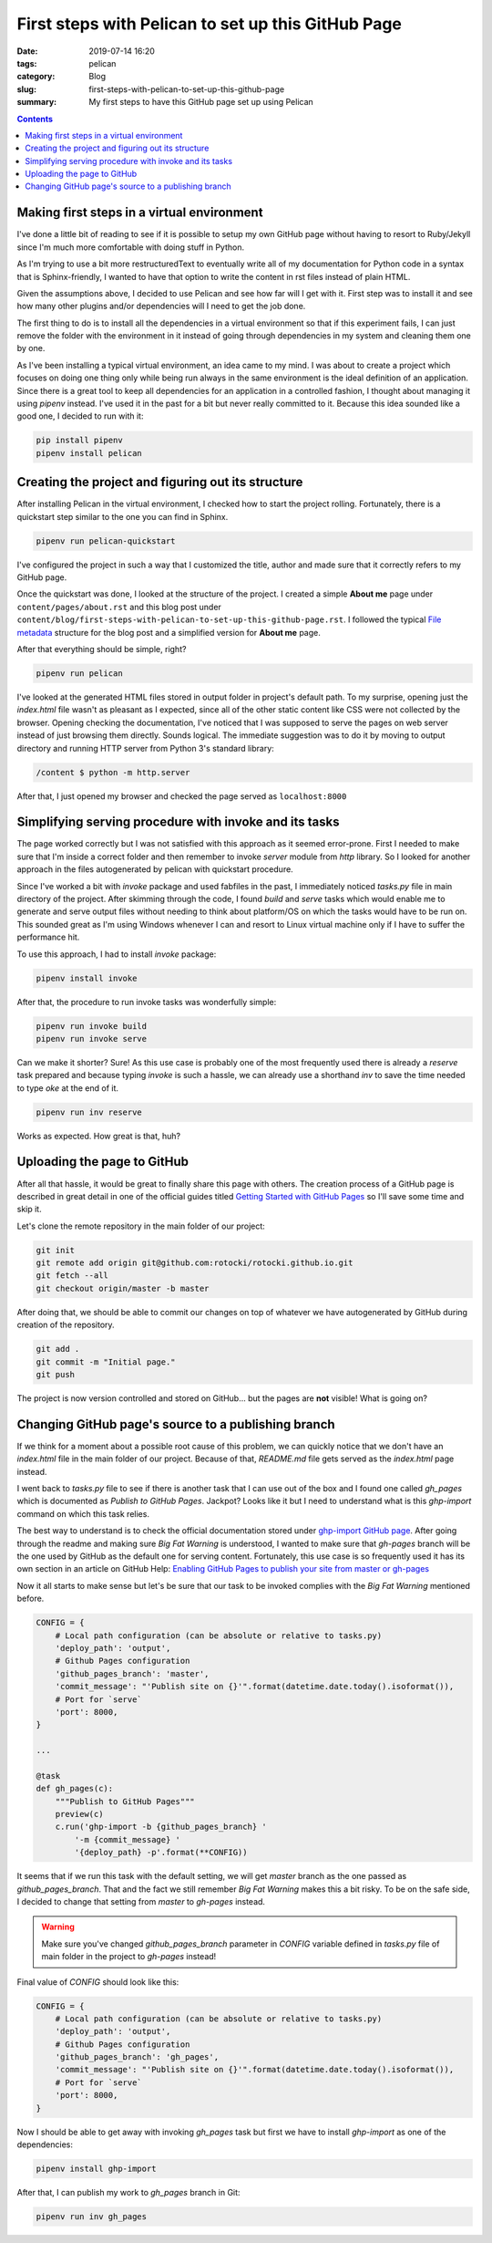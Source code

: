 First steps with Pelican to set up this GitHub Page
###################################################

:date: 2019-07-14 16:20
:tags: pelican
:category: Blog
:slug: first-steps-with-pelican-to-set-up-this-github-page
:summary: My first steps to have this GitHub page set up using Pelican

.. contents::

Making first steps in a virtual environment
*******************************************

I've done a little bit of reading to see if it is possible to setup
my own GitHub page without having to resort to Ruby/Jekyll since
I'm much more comfortable with doing stuff in Python.

As I'm trying to use a bit more restructuredText to eventually write 
all of my documentation for Python code in a syntax that is Sphinx-friendly,
I wanted to have that option to write the content in rst files instead of
plain HTML.

Given the assumptions above, I decided to use Pelican and see how far
will I get with it. First step was to install it and see how many other
plugins and/or dependencies will I need to get the job done.

The first thing to do is to install all the dependencies in a virtual
environment so that if this experiment fails, I can just remove
the folder with the environment in it instead of going through
dependencies in my system and cleaning them one by one.

As I've been installing a typical virtual environment, an idea came to my mind.
I was about to create a project which focuses on doing one thing only while being run
always in the same environment is the ideal definition of an application.
Since there is a great tool to keep all dependencies for an application
in a controlled fashion, I thought about managing it using `pipenv` instead.
I've used it in the past for a bit but never really committed to it.
Because this idea sounded like a good one, I decided to run with it:

.. code-block:: shell

    pip install pipenv
    pipenv install pelican


Creating the project and figuring out its structure
***************************************************

After installing Pelican in the virtual environment, I checked how to start
the project rolling. Fortunately, there is a quickstart step similar to the one
you can find in Sphinx.

.. code-block:: shell

    pipenv run pelican-quickstart

I've configured the project in such a way that I customized the title,
author and made sure that it correctly refers to my GitHub page.

Once the quickstart was done, I looked at the structure of the project.
I created a simple **About me** page under ``content/pages/about.rst``
and this blog post under ``content/blog/first-steps-with-pelican-to-set-up-this-github-page.rst``.
I followed the typical `File metadata`_ structure for the blog post 
and a simplified version for **About me** page.

After that everything should be simple, right?

.. code-block:: shell

    pipenv run pelican

I've looked at the generated HTML files stored in output folder in project's default path.
To my surprise, opening just the `index.html` file wasn't as pleasant as I expected,
since all of the other static content like CSS were not collected by the browser.
Opening checking the documentation, I've noticed that I was supposed to serve the pages
on web server instead of just browsing them directly. Sounds logical. The immediate
suggestion was to do it by moving to output directory and running HTTP server
from Python 3's standard library:

.. code-block:: shell

    /content $ python -m http.server

After that, I just opened my browser and checked the page served as ``localhost:8000``


Simplifying serving procedure with invoke and its tasks
*******************************************************

The page worked correctly but I was not satisfied with this approach as it seemed error-prone.
First I needed to make sure that I'm inside a correct folder and then remember to invoke
`server` module from `http` library. So I looked for another approach in the files autogenerated
by pelican with quickstart procedure.

Since I've worked a bit with `invoke` package and used fabfiles in the past,
I immediately noticed `tasks.py` file in main directory of the project.
After skimming through the code, I found `build` and `serve` tasks which would enable me
to generate and serve output files without needing to think about platform/OS on which the tasks
would have to be run on. This sounded great as I'm using Windows whenever I can and resort to 
Linux virtual machine only if I have to suffer the performance hit.

To use this approach, I had to install `invoke` package:

.. code-block:: shell

    pipenv install invoke

After that, the procedure to run invoke tasks was wonderfully simple:

.. code-block:: shell

    pipenv run invoke build
    pipenv run invoke serve

Can we make it shorter? Sure! As this use case is probably one of the most frequently used
there is already a `reserve` task prepared and because typing `invoke` is such a hassle,
we can already use a shorthand `inv` to save the time needed to type `oke` at the end of it.

.. code-block:: shell

    pipenv run inv reserve

Works as expected. How great is that, huh?


Uploading the page to GitHub
****************************

After all that hassle, it would be great to finally share this page with others.
The creation process of a GitHub page is described in great detail in one of the official
guides titled `Getting Started with GitHub Pages`_ so I'll save some time and skip it.

Let's clone the remote repository in the main folder of our project:

.. code-block:: shell

    git init
    git remote add origin git@github.com:rotocki/rotocki.github.io.git
    git fetch --all
    git checkout origin/master -b master

After doing that, we should be able to commit our changes on top of whatever
we have autogenerated by GitHub during creation of the repository.

.. code-block:: shell

    git add .
    git commit -m "Initial page."
    git push

The project is now version controlled and stored on GitHub...
but the pages are **not** visible! What is going on?


Changing GitHub page's source to a publishing branch
****************************************************

If we think for a moment about a possible root cause of this problem,
we can quickly notice that we don't have an `index.html` file
in the main folder of our project. Because of that, `README.md` file
gets served as the `index.html` page instead.

I went back to `tasks.py` file to see if there is another task that
I can use out of the box and I found one called `gh_pages` which
is documented as *Publish to GitHub Pages*. Jackpot? Looks like it
but I need to understand what is this `ghp-import` command on which
this task relies.

The best way to understand is to check the official documentation
stored under `ghp-import GitHub page`_. After going through the readme
and making sure *Big Fat Warning* is understood, I wanted to make sure
that `gh-pages` branch will be the one used by GitHub as the default one
for serving content. Fortunately, this use case is so frequently used
it has its own section in an article on GitHub Help: 
`Enabling GitHub Pages to publish your site from master or gh-pages`_

Now it all starts to make sense but let's be sure that our task to be invoked
complies with the *Big Fat Warning* mentioned before.

.. code-block:: python

    CONFIG = {
        # Local path configuration (can be absolute or relative to tasks.py)
        'deploy_path': 'output',
        # Github Pages configuration
        'github_pages_branch': 'master',
        'commit_message': "'Publish site on {}'".format(datetime.date.today().isoformat()),
        # Port for `serve`
        'port': 8000,
    }

    ...

    @task
    def gh_pages(c):
        """Publish to GitHub Pages"""
        preview(c)
        c.run('ghp-import -b {github_pages_branch} '
            '-m {commit_message} '
            '{deploy_path} -p'.format(**CONFIG))

It seems that if we run this task with the default setting,
we will get `master` branch as the one passed as `github_pages_branch`.
That and the fact we still remember *Big Fat Warning* makes this a bit risky.
To be on the safe side, I decided to change that setting from `master` to `gh-pages`
instead.

.. warning::

    Make sure you've changed `github_pages_branch` parameter in `CONFIG` variable
    defined in `tasks.py` file of main folder in the project to `gh-pages` instead!

Final value of `CONFIG` should look like this:

.. code-block:: python

    CONFIG = {
        # Local path configuration (can be absolute or relative to tasks.py)
        'deploy_path': 'output',
        # Github Pages configuration
        'github_pages_branch': 'gh_pages',
        'commit_message': "'Publish site on {}'".format(datetime.date.today().isoformat()),
        # Port for `serve`
        'port': 8000,
    }

Now I should be able to get away with invoking `gh_pages` task but first we have to install
`ghp-import` as one of the dependencies:

.. code-block:: shell

    pipenv install ghp-import

After that, I can publish my work to `gh_pages` branch in Git:

.. code-block:: shell

    pipenv run inv gh_pages


.. _File metadata: http://docs.getpelican.com/en/stable/content.html#file-metadata
.. _Getting Started with GitHub Pages: https://guides.github.com/features/pages/
.. _ghp-import GitHub page: https://github.com/davisp/ghp-import
.. _Enabling GitHub Pages to publish your site from master or gh-pages: https://help.github.com/en/articles/configuring-a-publishing-source-for-github-pages#enabling-github-pages-to-publish-your-site-from-master-or-gh-pages
